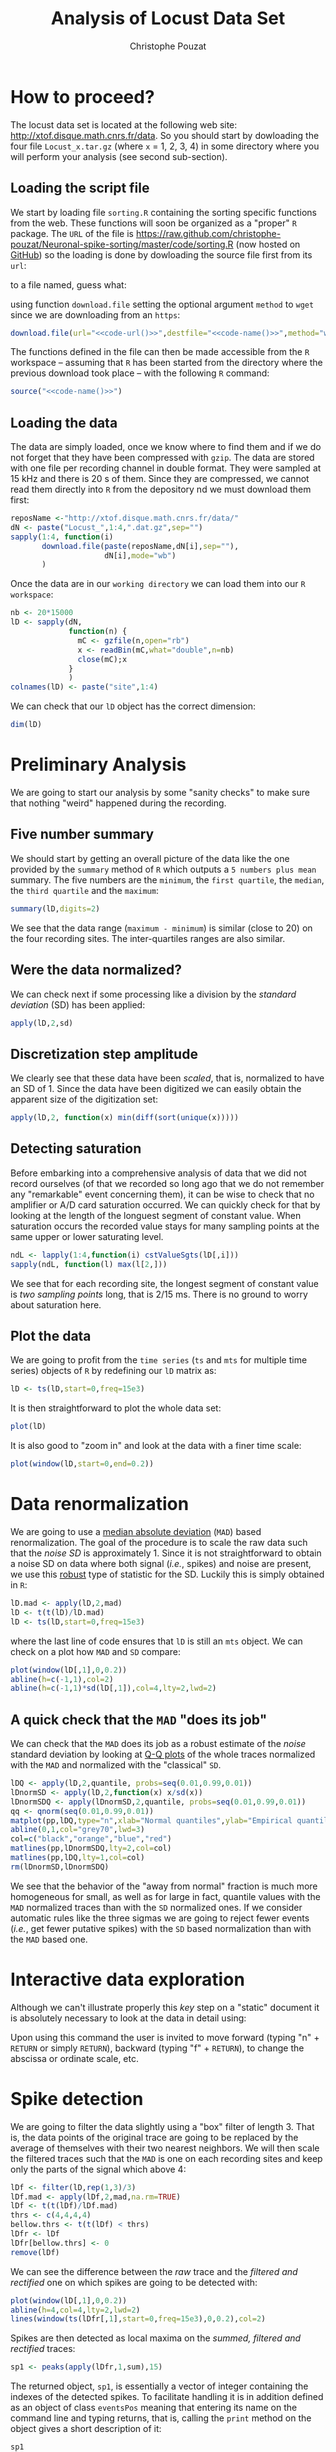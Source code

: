 #+TITLE: Analysis of Locust Data Set
#+AUTHOR: Christophe Pouzat
#+EMAIL: christophe.pouzat@parisdescartes.fr
#+LINK_HOME: http://xtof.disque.math.cnrs.fr/index.html
#+LINK_UP: http://xtof.disque.math.cnrs.fr/sorting.html
#+STYLE: <link rel="stylesheet" href="http://orgmode.org/org.css" type="text/css" />
#+Property: session *R* 


#+name: R-local-language-setup
#+BEGIN_SRC R :exports none :results output
  Sys.setlocale(category="LC_MESSAGES",locale="C")
#+END_SRC

* How to proceed?

The locust data set is located at the following web site: [[http://xtof.disque.math.cnrs.fr/data]]. So you should start by dowloading the four file =Locust_x.tar.gz=  (where =x= = 1, 2, 3, 4) in some directory where you will perform your analysis (see second sub-section). 

** Loading the script file
We start by loading file =sorting.R= containing the sorting specific functions from the web. These functions will soon be organized as a "proper" =R= package. The =URL= of the file is [[https://raw.github.com/christophe-pouzat/Neuronal-spike-sorting/master/code/sorting.R]] (now hosted on [[https://github.com/christophe-pouzat/Neuronal-spike-sorting][GitHub]]) so the loading is done by dowloading the source file first from its =url=:
#+name: code-url
#+BEGIN_SRC emacs-lisp :exports none :cache yes :results value
  "https://raw.github.com/christophe-pouzat/Neuronal-spike-sorting/master/code/sorting.R"
#+END_SRC

to a file named, guess what:
#+name: code-name
#+BEGIN_SRC emacs-lisp :exports none :cache yes :results value
  "sorting.R"
#+END_SRC

using function =download.file= setting the optional argument =method= to =wget= since we are downloading from an =https=:
#+name: code
#+BEGIN_SRC R :exports code :noweb yes
  download.file(url="<<code-url()>>",destfile="<<code-name()>>",method="wget")
#+END_SRC

The functions defined in the file can then be made accessible from the =R= workspace – assuming that =R= has been started from the directory where the previous download took place – with the following =R= command:
#+name: load-code
#+header: :dir /ssh:xtof@localhost#2222:R/test/locust :session *R-on-pouy*
#+BEGIN_SRC R :noweb yes :results output 
  source("<<code-name()>>")
#+END_SRC

** Loading the data
The data are simply loaded, once we know where to find them and if we do not forget that they have been compressed with =gzip=. The data are stored with one file per recording channel in double format. They were sampled at 15 kHz and there is 20 s of them. Since they are compressed, we cannot read them directly into =R= from the depository nd we must download them first:
#+NAME: dowload-locust-data-set
#+begin_src R :exports code :results silent
  reposName <-"http://xtof.disque.math.cnrs.fr/data/"
  dN <- paste("Locust_",1:4,".dat.gz",sep="")
  sapply(1:4, function(i)
         download.file(paste(reposName,dN[i],sep=""),
                       dN[i],mode="wb")
         )
#+end_src

Once the data are in our =working directory= we can load them into our =R workspace=:
#+NAME: load-locust-data-set
#+begin_src R :exports code :results silent
  nb <- 20*15000
  lD <- sapply(dN,
               function(n) {
                 mC <- gzfile(n,open="rb")
                 x <- readBin(mC,what="double",n=nb)
                 close(mC);x
               }
               )
  colnames(lD) <- paste("site",1:4)
#+end_src

We can check that our =lD= object has the correct dimension:
#+begin_src R :exports both :results output
dim(lD)
#+end_src

* Preliminary Analysis

We are going to start our analysis by some "sanity checks" to make sure that nothing "weird" happened during the recording.

** Five number summary 
We should start by getting an overall picture of the data like the one provided by the =summary= method of =R= which outputs a =5 numbers plus mean= summary. The five numbers are the =minimum=, the =first quartile=, the =median=, the =third quartile= and the =maximum=:
#+NAME: summary-lD
#+begin_src R :exports both :results output :colnames yes
summary(lD,digits=2)
#+end_src


We see that the data range (=maximum - minimum=) is similar (close to 20) on the four recording sites. The inter-quartiles ranges are also similar.

** Were the data normalized?
We can check next if some processing like a division by the /standard deviation/ (SD) has been applied:
#+NAME: check-SD-normalization-of-lD
#+begin_src R :exports both :results output :rownames yes
apply(lD,2,sd)
#+end_src

** Discretization step amplitude
We clearly see that these data have been /scaled/, that is, normalized to have an SD of 1. Since the data have been digitized we can easily obtain the apparent size of the digitization set:
#+NAME: get-digitization-setp-of-lD
#+begin_src R :exports both :results output :rownames yes
apply(lD,2, function(x) min(diff(sort(unique(x)))))
#+end_src

** Detecting saturation
Before embarking into a comprehensive analysis of data that we did not record ourselves (of that we recorded so long ago that we do not remember any "remarkable" event concerning them), it can be wise to check that no amplifier or A/D card saturation occurred. We can quickly check for that by looking at the length of the longuest segment of constant value. When saturation occurs the recorded value stays for many sampling points at the same upper or lower saturating level.
#+NAME: get-longuest-constant-value-ot-lD
#+begin_src R :exports both :results output 
ndL <- lapply(1:4,function(i) cstValueSgts(lD[,i]))
sapply(ndL, function(l) max(l[2,]))
#+end_src 


We see that for each recording site, the longest segment of constant value is /two sampling points/ long, that is 2/15 ms. There is no ground to worry about saturation here.

** Plot the data
We are going to profit from the =time series= (=ts= and =mts= for multiple time series) objects of =R= by redefining our =lD= matrix as:
#+scname: make-lD-an-mts
#+begin_src R :exports code :results silent 
lD <- ts(lD,start=0,freq=15e3)
#+end_src

It is then straightforward to plot the whole data set:
#+CAPTION: The whole (20 s) locust data set.
#+LABEL: fig:lD-whole
#+ATTR_LaTeX: width=0.8\textwidth
#+NAME: plot-whole-lD
#+header: :width 1000 :height 1000 :exports both
#+begin_src R :file lD-whole.png :results output graphics
plot(lD)
#+end_src

It is also good to "zoom in" and look at the data with a finer time scale:
#+CAPTION: First 200 ms of the locust data set.
#+LABEL: fig:lD-first200
#+ATTR_LaTeX: width=0.8\textwidth
#+NAME: plot-first200ms-lD
#+header: :width 1000 :height 1000 :exports both
#+begin_src R :file lD-first200ms.png :results output graphics
plot(window(lD,start=0,end=0.2))
#+end_src

* Data renormalization

We are going to use a [[http://en.wikipedia.org/wiki/Median_absolute_deviation][median absolute deviation]] (=MAD=) based renormalization. The goal of the procedure is to scale the raw data such that the /noise SD/ is approximately 1. Since it is not straightforward to obtain a noise SD on data where both signal (/i.e./, spikes) and noise are present, we use this [[http://en.wikipedia.org/wiki/Robust_statistics][robust]] type of statistic for the SD. Luckily this is simply obtained in =R=:
#+NAME: get-lD-mad
#+begin_src R :exports code :results silent 
lD.mad <- apply(lD,2,mad)
lD <- t(t(lD)/lD.mad)
lD <- ts(lD,start=0,freq=15e3)
#+end_src
where the last line of code ensures that =lD= is still an =mts= object. We can check on a plot how =MAD= and =SD= compare:
#+CAPTION: First 200 ms on site 1 of the locust data set. In red: +/- the =MAD=; in dashed blue +/- the =SD=.
#+LABEL: fig:site1-with-MAD-and-SD
#+ATTR_LaTeX: width=0.8\textwidth
#+NAME: site1-with-MAD-and-SD
#+header: :width 1000 :height 1000 :exports both
#+begin_src R :file site1-with-MAD-and-SD.png :results output graphics
plot(window(lD[,1],0,0.2))
abline(h=c(-1,1),col=2)
abline(h=c(-1,1)*sd(lD[,1]),col=4,lty=2,lwd=2)
#+end_src

** A quick check that the =MAD= "does its job"
We can check that the =MAD= does its job as a robust estimate of the /noise/ standard deviation by looking at [[http://en.wikipedia.org/wiki/Q-Q_plot][Q-Q plots]] of the whole traces normalized with the =MAD= and normalized with the "classical" =SD=.
#+CAPTION: Performances of =MAD= based vs =SD= based normalizations. After normalizing the data of each recording site by its =MAD= (plain colored curves) or its =SD= (dashed colored curves), Q-Q plot against a standard normal distribution were constructed. Colors: site 1, black; site 2, orange; site 3, blue; site 4, red. 
#+LABEL: fig:check-MAD
#+ATTR_LaTeX: width=0.8\textwidth
#+NAME: check-MAD
#+header: :width 1000 :height 1000 :exports both
#+begin_src R :file check-MAD.png :results output graphics
  lDQ <- apply(lD,2,quantile, probs=seq(0.01,0.99,0.01))
  lDnormSD <- apply(lD,2,function(x) x/sd(x))
  lDnormSDQ <- apply(lDnormSD,2,quantile, probs=seq(0.01,0.99,0.01))
  qq <- qnorm(seq(0.01,0.99,0.01))
  matplot(pp,lDQ,type="n",xlab="Normal quantiles",ylab="Empirical quantiles")
  abline(0,1,col="grey70",lwd=3)
  col=c("black","orange","blue","red")
  matlines(pp,lDnormSDQ,lty=2,col=col)
  matlines(pp,lDQ,lty=1,col=col)
  rm(lDnormSD,lDnormSDQ)
#+end_src


We see that the behavior of the "away from normal" fraction is much more homogeneous for small, as well as for large in fact, quantile values with the =MAD= normalized traces than with the =SD= normalized ones. If we consider automatic rules like the three sigmas we are going to reject fewer events (/i.e./, get fewer putative spikes) with the =SD= based normalization than with the =MAD= based one.   

* Interactive data exploration

Although we can't illustrate properly this /key/ step on a "static" document it is absolutely necessary to look at the data in detail using:
#+NAME: explore-lD
#+begin_src R :exports results  :results output
quote(explore(lD))
#+end_src

Upon using this command the user is invited to move forward (typing "n" + =RETURN= or simply =RETURN=), backward (typing "f" + =RETURN=), to change the abscissa or ordinate scale, etc.

* Spike detection

We are going to filter the data slightly using a "box" filter of length 3. That is, the data points of the original trace are going to be replaced by the average of themselves with their two nearest neighbors. We will then scale the filtered traces such that the =MAD= is one on each recording sites and keep only the parts of the signal which above 4:
#+NAME: filter-and-rectify-lD
#+begin_src R :exports code :results silent
lDf <- filter(lD,rep(1,3)/3)
lDf.mad <- apply(lDf,2,mad,na.rm=TRUE)
lDf <- t(t(lDf)/lDf.mad)
thrs <- c(4,4,4,4)
bellow.thrs <- t(t(lDf) < thrs)
lDfr <- lDf
lDfr[bellow.thrs] <- 0
remove(lDf)
#+end_src
We can see the difference between the /raw/ trace and the /filtered and rectified/ one on which spikes are going to be detected with:
#+CAPTION: First 200 ms on site 1 of data set =lD=. The raw data are shown in black, the detection threshold appears in dashed blue and the filtered and rectified trace on which spike detection is going to be preformed appears in red. 
#+LABEL: fig:compare-raw-and-filtered-lD
#+ATTR_LaTeX: width=0.8\textwidth
#+NAME: compare-raw-and-filtered-lD
#+header: :width 1000 :height 1000 :exports both
#+begin_src R :file compare-raw-and-filtered-lD.png :results output graphics
  plot(window(lD[,1],0,0.2))
  abline(h=4,col=4,lty=2,lwd=2)
  lines(window(ts(lDfr[,1],start=0,freq=15e3),0,0.2),col=2)
#+end_src

Spikes are then detected as local maxima on the /summed, filtered and rectified/ traces:
#+NAME: detect-spikes
#+begin_src R :exports code :results output
sp1 <- peaks(apply(lDfr,1,sum),15)
#+end_src

The returned object, =sp1=, is essentially a vector of integer containing the indexes of the detected spikes. To facilitate handling it is in addition defined as an object of class =eventsPos= meaning that entering its name on the command line and typing returns, that is, calling the =print= method on the object gives a short description of it:
#+NAME: print-sp1
#+begin_src R :exports both :results output
sp1
#+end_src

We see that 1769 events were detected. Since the mean inter event interval is very close to the SD, the "compound process" (since it's likely to be the sum of the activities of many neurons) is essentially Poisson.  

** Interactive spike detection check
We can interactively check the detection quality with:
#+NAME: explore-sp1
#+begin_src R :exports results  :results output
quote(explore(sp1,lD,col=c("black","grey50")))
#+end_src

That leads to a display very similar to the one previously obtained with =explore(lD)= except that the detected events appear superposed on the raw data as red dots.

** Remove useless objects
Since we are not going to use =lDfr= anymore we can save memory by removing it:
#+NAME: remove-lDfr
#+begin_src R :exports code :results output
remove(lDfr)
#+end_src

** Data set split
In order to get stronger checks for our procedure and to illustrate better how it works, we are going to split our data set in two parts, establish our model on the first and use this model on both parts:
#+NAME: split-sp1
#+begin_src R :exports both :results output
(sp1E <- as.eventsPos(sp1[sp1 <= dim(lD)[1]/2]))
(sp1L <- as.eventsPos(sp1[sp1 > dim(lD)[1]/2]))
#+end_src

We see that =eventsPos= objects can be sub-set like classical vectors. We also see that the sub-setting based on total time results in set with roughly the same number of events.

* Cuts
** Getting the "right" length for the cuts
After detecting our spikes, we must make our cuts in order to create our events' sample. That is, for each detected event we literally cut a piece of data and we do that on the four recording sites. To this end we use function =mkEvents= which in addition to an =eventPos= argument (=sp1E=) and a "raw data" argument (=lD=) takes an integer argument (=before=) stating how many sampling points we want to keep within the cut before the reference time as well as another integer argument (=after=) stating how many sampling points we want to keep within the cut after the reference time. The function returns essentially a matrix where each event is a column. The cuts on the different recording sites are put one after the other when the event is built. The obvious question we must first address is: How long should our cuts be? The pragmatic way to get an answer is:
+ Make cuts much longer than what we think is necessary, like 50 sampling points on both sides of the detected event's time.
+ Compute robust estimates of the "central" event (with the =median=) and of the dispersion of the sample around this central event (with the =MAD=).
+ Plot the two together and check when does the =MAD= trace reach the background noise level (at 1 since we have normalized the data).
+ Having the central event allows us to see if it outlasts significantly the region where the =MAD= is above the background noise level.

Clearly cutting beyond the time at which the =MAD= hits back the noise level should not bring any useful information as far a classifying the spikes is concerned. So here we perform this task as follows:
#+srcname: make-long-cuts-on-stereo1
#+begin_src R :exports code :results output
evtsE <- mkEvents(sp1E,lD,49,50)
evtsE.med <- median(evtsE)
evtsE.mad <- apply(evtsE,1,mad)
#+end_src 

#+CAPTION: Robust estimates of the central event (black) and of the sample's dispersion around the central event (red) obtained with "long" (100 sampling points) cuts. We see clearly that the dispersion is back to noise level 15 points before the peak and 30 points after the peak (on all sites). We also see that the median event is not back to zero 50 points after the peak, we will have to keep his information in mind when we are going to look for superpositions.
#+LABEL: fig:check-MAD-on-stereo1-long-cuts
#+ATTR_LaTeX: width=0.8\textwidth
#+NAME: check-MAD-on-long-cuts
#+header: :width 2000 :height 2000 :exports both
#+begin_src R :file check-MAD-on-long-cuts.png :results output graphics
plot(evtsE.med,type="n",ylab="Amplitude")
abline(v=seq(0,400,10),col="grey")
abline(h=c(0,1),col="grey")
lines(evtsE.med,lwd=2)
lines(evtsE.mad,col=2,lwd=2)
#+end_src


** Events
Once we are satisfied with our spike detection, at least in a provisory way, and that we have decided on the length of our cuts, we proceed by making =cuts= around the detected events. :
#+NAME: mkEvents-sp1
#+begin_src R :exports code :results silent   
evtsE <- mkEvents(sp1E,lD,14,30)
#+end_src
Here we have decided to keep 14 points before and 30 points after our reference times. =evtsE= is a bit more than a matrix, it is an object of class =events=, meaning that a =summary= method is available:
#+NAME: summary-evtsE
#+begin_src R :exports both :results output
summary(evtsE)
#+end_src

A =print= method which calls the =plot= method is also available giving:
#+CAPTION: First 200 events of =evtsE=. Cuts from the four recording sites appear one after the other. The background (white / grey) changes with the site. In red, /robust/ estimate of the "central" event obtained by computing the pointwise median. In blue, /robust/ estimate of the scale (SD) obtained by computing the pointwise =MAD=. 
#+LABEL: fig:first-200-of-evtsE
#+ATTR_LaTeX: width=0.8\textwidth
#+NAME: first-200-of-evtsE
#+header: :width 1000 :height 1000 :exports both
#+begin_src R :file first-200-of-evtsE.png :results output graphics
evtsE[,1:200]
#+end_src

Like =eventsPos= objects, =events= objects can be sub-set /with respect to the rows/ like usual matrix. Notice that a rather sophisticated plot was obtained with an extremely simple command... The beauty of =R= class / method mechanism in action.

** Noise
Getting an estimate of the noise statistical properties is an essential ingredient to build respectable goodness of fit tests. In our approach "noise events" are essentially anything that is not an "event" is the sense of the previous section. I wrote essentially and not exactly since there is a little twist here which is the minimal distance we are willing to accept between the reference time of a noise event and the reference time of the last preceding and of the first following "event". We could think that keeping a cut length on each side would be enough. That would indeed be the case if /all/ events were starting from and returning to zero within a cut. But this is not the case with the cuts parameters we tool previously (that will become clear soon). You might wonder why we chose so short a cut length then. Simply to avoid having to deal with too many superposed events which are the really bothering events for anyone wanting to do proper sorting. 
To obtain our noise events we are going to use function =mkNoise= which takes the /same/ arguments as function =mkEvents= plus two number: =safetyFactor= a number by which the cut length is multiplied and which sets the minimal distance between the reference times discussed in the previous paragraph and =size= the maximal number of noise events one wants to cut (the actual number obtained might be smaller depending on the data length, the cut length, the safety factor and the number of events).

We cut next noise events with a rather large safety factor:
#+NAME: mkNoise
#+begin_src R :exports code :results silent
noiseE <- mkNoise(sp1E,lD,14,30,safetyFactor=2.5,2000)
#+end_src  
Here =noiseE= is also an =events= object and its =summary= is:
#+NAME: summary-noiseE
#+begin_src R :exports both :results output
summary(noiseE)
#+end_src 

The reader interested in checking the effect of the =safetyFactor= argument is invited to try something like:
#+NAME: safetyFactor-effect
#+begin_src R :exports results :results output
quote(noiseElowSF <- mkNoise(sp1E,lD,14,30,safetyFactor=1,2000))
quote(plot(mean(noiseElowSF),type="l"))
quote(lines(mean(noiseE),col=2))
#+end_src

* First jitter cancellation

Since the "reference times" of our events are their detected peaks, we expect that due to both recording noise and sampling the actual event's peak will be off the apparent one. We are therefore going to realign our events on a robust estimate of the "central event", the pointwise events median (the red trace on our previous [[file:first-200-of-evtsE.png][events figure]]), before going for the clustering stage. We can perform a quick alignment using a second order Taylor expansion around the central event:
#+NAME: align-events-on-sample-median-with-order-2-Taylor-expansion
#+begin_src R :exports both :results output
evtsEo2 <- alignWithProcrustes(sp1E,lD,14,30,maxIt=1,plot=FALSE)
summary(evtsEo2)
#+end_src 

We see that a new line appeared in the =summary= of our resulting =events= object. This line, the one before the last, states that the events were realigned.

* Getting "clean" events

Our spike sorting has two main stages, the first one consist in estimating a =generative model= and the second one consists in using this model to build a =classifier= before applying to the data. Our =generative model= /will include superposed events/ but it is going to be built out of reasonably "clean" ones. Here by clean we mean events which are not due to a nearly simultaneous firing of two or more neurons; and simultaneity is defined on the time scale of one of our cuts. 

In order to eliminate the most obvious superpositions we are going to use a rather brute force approach, looking at the sides of the central peak of our median event and checking if individual events are not too large there, that is do not exhibit extra peaks. We first define a function doing this job:
#+NAME: goodEvtsFct-definition
#+begin_src R :exports code :results output
  goodEvtsFct <- function(samp,thr=3) {
    samp.med <- apply(samp,1,median)
    samp.mad <- apply(samp,1,mad)
    above <- samp.med > 0
    samp.r <- apply(samp,2,function(x) {x[above] <- 0;x})
    apply(samp.r,2,function(x) all(x<samp.med+thr*samp.mad))
  }
#+end_src    

We then apply our new function to our realigned sample:
#+NAME: get-good-events-in-evtsEo2
#+begin_src R :exports code :results output
goodEvts <- goodEvtsFct(evtsEo2,8)
#+end_src

Here =goodEvts= is a vector of =logical= with as many elements as events in =evtsEo2=. Elements of =goodEvts= are =TRUE= if the corresponding event of =evtsEo2= is "good" (/i.e./, not a superposition) and is =FALSE= otherwise. We can look at the first 200 good events easily with:

#+CAPTION: First 200 good events of =evtsEo2=. 
#+LABEL: fig:first-200-good-of-evtsE
#+ATTR_LaTeX: width=0.8\textwidth
#+NAME: first-200-good-of-evtsE
#+header: :width 1000 :height 1000
#+begin_src R :file first-200-good-of-evtsE.png :results output graphics
evtsEo2[,goodEvts][,1:200]
#+end_src

We see that few superpositions are left but the most obvious ones of our previous [[file:first-200-of-evtsE.png][events figure]] are gone. We can also look at the src_R[:session *R-on-pouy* :results output]{sum(!goodEvts)} =[1] 46= "bad" events with:

#+CAPTION: Bad events of =evtsEo2=. 
#+LABEL: fig:bad-of-evtsE
#+ATTR_LaTeX: width=0.8\textwidth
#+NAME: bad-of-evtsE
#+header: :width 1000 :height 1000
#+begin_src R :file bad-of-evtsE.png :results output graphics
evtsEo2[,!goodEvts]
#+end_src

* Dimension reduction

** Principal component analysis
Our events are living right now in an 180 dimensional space (our cuts are 45 sampling points long and we are working with 4 recording sites simultaneously). It turns out that it hard for most humans to perceive structures in such spaces. It also hard, not to say impossible with a realistic sample size, to estimate probability densities (which what some clustering algorithm are actually doing) in such spaces, unless one is ready to make strong assumptions about these densities. It is therefore usually a good practice to try to reduce the dimension of the [[http://en.wikipedia.org/wiki/Sample_space][sample space]] used to represent the data. We are going to that with [[http://en.wikipedia.org/wiki/Principal_component_analysis][principal component analysis]] (=PCA=), using it on our "good" events. 
#+NAME: pca-of-evtsEo2-good
#+begin_src R :exports code :results output
evtsE.pc <- prcomp(t(evtsEo2[,goodEvts]))
#+end_src

#+RESULTS: pca-of-evtsEo2-good

We have to be careful here since function =prcomp= assumes that the data matrix is built by stacking the events / observations as rows and not as columns like we did in our =events= object. We apply therefore the function to the =transpose= (=t()=) of our events.

** Exploring =PCA= results 
=PCA= is a rather abstract procedure to most of its users, at least when they start using it. But one way to grasp what it does is to plot the =mean event= plus or minus, say twice, each principal components like:
#+CAPTION: PCA of =evtsEo2= (for "good" events) exploration (PC 1 to 4). Each of the 4 graphs shows the mean waveform (black), the mean waveform + 5 x PC (red), the mean - 5 x PC (blue) for each of the first 4 PCs. The fraction of the total variance "explained" by the component appears in between parenthesis in the title of each graph.
#+LABEL: fig:explore-evtsEo2-PC1to4
#+ATTR_LaTeX: width=0.8\textwidth
#+NAME: explore-evtsEo2-PC1to4
#+header: :width 1000 :height 1000 :exports both
#+begin_src R :file explore-evtsEo2-PC1to4.png :results output graphics
layout(matrix(1:4,nr=2))
explore(evtsE.pc,1,5)
explore(evtsE.pc,2,5)
explore(evtsE.pc,3,5)
explore(evtsE.pc,4,5)
#+end_src

We can see that the first 3 PCs correspond to pure amplitude variations. An event with a large projection (=score=) on the first PC is smaller than the average event on recording sites 1, 2 and 3, but not on 4. An event with a large projection on PC 2 is larger than average on site 1, smaller than average on site 2 and 3 and identical to the average on site 4. An event with a large projection on PC 3 is larger than the average on site 4 only. PC 4 is the first principal component corresponding to a change in /shape/ as opposed to /amplitude/. A large projection on PC 4 means that the event as a shallower first valley and a deeper second valley than the average event on all recording sites.  

We now look at the next 4 principal components:
#+CAPTION: PCA of =evtsEo2= (for "good" events) exploration (PC 5 to 8). Each of the 4 graphs shows the mean waveform (black), the mean waveform + 5 x PC (red), the mean - 5 x PC (blue). The fraction of the total variance "explained" by the component appears in between parenthesis in the title of each graph. 
#+LABEL: fig:explore-evtsEo2-PC5to8
#+ATTR_LaTeX: width=0.8\textwidth
#+NAME: explore-evtsEo2-PC5to8
#+header: :width 1000 :height 1000 :exports both
#+begin_src R :file explore-evtsEo2-PC5to8.png :results output graphics
layout(matrix(1:4,nr=2))
explore(evtsE.pc,5,5)
explore(evtsE.pc,6,5)
explore(evtsE.pc,7,5)
explore(evtsE.pc,8,5)
#+end_src

An event with a large projection on PC 5 tends to be "slower" than the average event. An event with a large projection on PC 6 exhibits a slower kinetics of its second valley than the average event. PC 5 and 6 correspond to effects shared among recording sites. PC 7 correspond also to a "change of shape" effect on all sites except the first. Events with a large projection on PC 8 rise slightly faster and decay slightly slower than the average event on all recording site. Notice also that PC 8 has a "noisier" aspect than the other suggesting that we are reaching the limit of the "events extra variability" compared to the variability present in the background noise.

This guess can be confirmed by comparing the variance of the "good" events sample with the one of the noise sample to which the variance contributed by the first 8 PCs is added:
#+NAME: variance-comparison
#+begin_src R :exports both :results output
sum(evtsE.pc$sdev^2)
sum(diag(cov(t(noiseE))))+sum(evtsE.pc$sdev[1:8]^2)
#+end_src

This near equality means that we should not include component beyond the 8th one in our analysis. That's leave the room to use still fewer components. 

** Static representation of the projected data
We can build a =scatter plot matrix= showing the projections of our "good" events sample onto the plane defined by pairs of the few first PCs:
#+CAPTION: Scatter plot matrix of the projections of the good events in =evtsEo2= onto the planes defined by the first 4 PCs. The diagonal shows a smooth (Gaussian kernel based) density estimate of the projection of the sample on the corresponding PC. Using the first 8 PCs does not make finner structure visible. 
#+LABEL: fig:scatter-plot-matrix-projOnPCs-evtsEo2
#+ATTR_LaTeX: width=0.8\textwidth
#+NAME: scatter-plot-matrix-projOnPCs-evtsEo2
#+header: :width 1500 :height 1500 :exports both
#+begin_src R :file scatter-plot-matrix-projOnPCs-evtsEo2.png :results output graphics
panel.dens <- function(x,...) {
  usr <- par("usr")
  on.exit(par(usr))
  par(usr = c(usr[1:2], 0, 1.5) )
  d <- density(x, adjust=0.5)
  x <- d$x
  y <- d$y
  y <- y/max(y)
  lines(x, y, col="grey50", ...)
}
pairs(evtsE.pc$x[,1:4],pch=".",gap=0,diag.panel=panel.dens)
#+end_src 


** Dynamic representation of the projected data

The best way to discern structures in "high dimensional" data is to dynamically visualize them. To this end, the tool of choice is [[http://www.ggobi.org/][GGobi]], an open source software available on =Linux=, =Windows= and =MacOS=. It is in addition interfaced to =R= thanks to the [[http://cran.at.r-project.org/web/packages/rggobi/index.html][rggobi]] package. We have therefore two ways to use it: as a stand alone program after exporting the data from =R=, or directly within =R=. We are going to use it in its stand alone version here. We therefore start by exporting our data in =csv= format to our disk:
#+NAME: export-evtsEo2-good-projected-data-to-csv
#+begin_src R :exports code :results output
write.csv(evtsE.pc$x[,1:8],file="evtsE.csv")
#+end_src 

#+RESULTS: export-evtsEo2-good-projected-data-to-csv

What comes next is not part of this document but here is a brief description of how to get it:
+ Launch =GGobi=
+ In menu: =File= -> =Open=, select =evtsE.csv=.
+ Since the glyphs are rather large, start by changing them for smaller ones:
 - Go to menu: =Interaction= -> =Brush=.
 - On the Brush panel which appeared check the =Persistent= box.
 - Click on =Choose color & glyph...=.
 - On the chooser which pops out, click on the small dot on the upper left of the left panel.
 - Go back to the window with the data points.
 - Right click on the lower right corner of the rectangle which appeared on the figure after you selected =Brush=.
 - Dragg the rectangle corner in order to cover the whole set of points.
 - Go back to the =Interaction= menu and select the first row to go back where you were at the start.
+ Select menu: =View= -> =Rotation=.
+ Adjust the speed of the rotation in order to see things properly.

You should easily discern 10 rather well separated clusters. Meaning that an automatic clustering with 10 clusters on the first 3 principal components should do the job.

* Clustering

** k-means clustering

Since our dynamic visualization shows 10 well separated clusters in 3 dimension, a simple [[http://en.wikipedia.org/wiki/K-means_clustering][k-means]] should do the job:
#+NAME: cluster-with-k-means
#+begin_src R :exports code :results output
set.seed(20061001,kind="Mersenne-Twister")
km10 <- kmeans(evtsE.pc$x[,1:3],centers=10,iter.max=100,nstart=100)
c10 <- km10$cluster
#+end_src

Since function =kmeans= of =R= does use a random initialization, we set the seed (as well as the =kind=) of our pseudo random number generator in order to ensure full reproducibility. In order to ensure reproducibility even if another seed is used as well as to facilitate the interpretation of the results, we "order" the clusters by "size" using the integrated absolute value of the central / median event of each cluster as a measure of its size.

#+NAME: order-clusters
#+begin_src R :exports code :results output
cluster.med <- sapply(1:10, function(cIdx) median(evtsEo2[,goodEvts][,c10==cIdx]))
sizeC <- sapply(1:10,function(cIdx) sum(abs(cluster.med[,cIdx])))
newOrder <- sort.int(sizeC,decreasing=TRUE,index.return=TRUE)$ix
cluster.mad <- sapply(1:10, function(cIdx) {ce <- t(evtsEo2)[goodEvts,];ce <- ce[c10==cIdx,];apply(ce,2,mad)})
cluster.med <- cluster.med[,newOrder]
cluster.mad <- cluster.mad[,newOrder]
c10b <- sapply(1:10, function(idx) (1:10)[newOrder==idx])[c10]
#+end_src 

** Results inspection with =GGobi=

We start by checking our clustering quality with =GGobi=. To this end we export the data and the labels of each event:
#+NAME: export-k-means-results-to-csv
#+begin_src R :exports code :results output
write.csv(cbind(evtsE.pc$x[,1:3],c10b),file="evtsEsorted.csv")
#+end_src

#+RESULTS: export-k-means-results-to-csv

Again the dynamic visualization is not part of this document, but here is how to get it:
+ Load the new data into GGobi like before.
+ In menu: =Display= -> =New Scatterplot Display=, select =evtsEsorted.csv=.
+ Change the glyphs like before.
+ In menu: =Tools= -> =Color Schemes=, select a scheme with 10 colors, like =Spectral=, =Spectral 10=.
+ In menu: =Tools= -> =Automatic Brushing=, select =evtsEsorted.csv= tab and, within this tab, select variable =c10b=. Then click on =Apply=.
+ Select =View= -> =Rotation= like before and see your result. 

** Cluster specific plots

Another way to inspect the clustering results is to look at cluster specific events plots:
#+CAPTION: First 4 clusters. Cluster 1 at the top, cluster 4 at the bottom. Scale bar: 5 global =MAD= units. Red, cluster specific central / median event. Blue, cluster specific =MAD=. 
#+LABEL: fig:events-clusters1to4
#+ATTR_LaTeX: width=0.8\textwidth
#+NAME: events-clusters1to4
#+header: :width 1500 :height 1500 :exports both
#+begin_src R :file events-clusters1to4.png :results output graphics
layout(matrix(1:4,nr=4))
par(mar=c(1,1,1,1))
plot(evtsEo2[,goodEvts][,c10b==1],y.bar=5)
plot(evtsEo2[,goodEvts][,c10b==2],y.bar=5)
plot(evtsEo2[,goodEvts][,c10b==3],y.bar=5)
plot(evtsEo2[,goodEvts][,c10b==4],y.bar=5)
#+end_src

Notice the increased =MAD= on the rising phase of cluster 2 on the first recording site. A sing of misalignment of the events of this cluster.

#+CAPTION: Next 4 clusters. Cluster 5 at the top, cluster 8 at the bottom. Scale bar: 5 global =MAD= units. Red, cluster specific central / median event. Blue, cluster specific =MAD=. 
#+LABEL: fig:events-clusters5to8
#+ATTR_LaTeX: width=0.8\textwidth
#+NAME: events-clusters5to8
#+header: :width 1500 :height 1500 :exports both
#+begin_src R :file events-clusters5to8.png :results output graphics
layout(matrix(1:4,nr=4))
par(mar=c(1,1,1,1))
plot(evtsEo2[,goodEvts][,c10b==5],y.bar=5)
plot(evtsEo2[,goodEvts][,c10b==6],y.bar=5)
plot(evtsEo2[,goodEvts][,c10b==7],y.bar=5)
plot(evtsEo2[,goodEvts][,c10b==8],y.bar=5)
#+end_src

Cluster 5 has few events while some "subtle" superpositions are present in cluster 7.

#+CAPTION: Last 2 clusters. Cluster 9 at the top, cluster 10 at the bottom. Scale bar: 5 global =MAD= units. Red, cluster specific central / median event. Blue, cluster specific =MAD=. 
#+LABEL: fig:events-clusters9to10
#+ATTR_LaTeX: width=0.8\textwidth
#+NAME: events-clusters9to10
#+header: :width 1500 :height 750 :exports both
#+begin_src R :file events-clusters9to10.png :results output graphics
layout(matrix(1:2,nr=2))
par(mar=c(1,1,1,1))
plot(evtsEo2[,goodEvts][,c10b==9],y.bar=5)
plot(evtsEo2[,goodEvts][,c10b==10],y.bar=5)
#+end_src

Cluster 10 exhibits an extra variability on sites 1 and 4 around its first valley and its peak.

* Cluster specific events realignment

** Recursive alignment
Now that we have clusters looking essentially reasonable, we can proceed with a cluster specific events realignment. We are going to do that iteratively alternating between:
+ Estimation of the central cluster event
+ Alignment of individual events on the central event
We stop when two successive central event estimations are close enough to each other. Here the distance between to estimations is defined as the maximum of the absolute value of their pointwise difference. The yardstick used to decide if the distance is small enough is an estimation of the pointwise standard error defined as the MAD divided by the square root of the number of events in the cluster. The routine we use next =alignWithProcrustes= generates automatically plots (per default) showing the progress of the iterative procedure. These plots do not appear in the present document. The numerical summary appearing while the procedure runs appears bellow. After each iteration the maximum of the absolute of the median difference (multiplied by the square root of the number of events and divided by the =MAD=) is written together with the maximum allowed value. While the scaled difference is larger than the maximum allowed value the iterative procedure proceeds. 
#+NAME: align-events-on-cluster-median
#+begin_src R :exports code :results silent
  ujL <- lapply(1:length(unique(c10b)),
                function(cIdx)
                alignWithProcrustes(sp1E[goodEvts][c10b==cIdx],lD,14,30)
                )
#+end_src


Here a change in the template difference from a value smaller than 1 to a value larger than 1 means that a new cluster is considered (we are processing the 10 clusters one after the other).

We can now compare the events of cluster 2 before and after cluster specific realignment:
#+CAPTION: Events from cluster 2 before (top) and after (bottom) realignment. Scale bar: 5 global =MAD= units. Red, cluster specific central / median event. Blue, cluster specific =MAD=. 
#+LABEL: fig:events-clusters-2-with-without-alignment
#+ATTR_LaTeX: width=0.8\textwidth
#+NAME: events-clusters-2-with-without-alignment
#+header: :width 1500 :height 750 :exports both
#+begin_src R :file events-clusters-2-with-without-alignment.png :results output graphics
layout(matrix(1:2,nr=2))
par(mar=c(1,1,1,1))
plot(evtsEo2[,goodEvts][,c10b==2],y.bar=5)
plot(ujL[[2]],y.bar=5)
#+end_src

The extra variability in the rising phase on site 1 as been suppressed by realignment. 

** Summary plot

We can summarize our estimation procedure so far by plotting a matrix of "templates" each row corresponding to a recording site, each column to a cluster. The construction of this figure requires the installation of [[http://cran.at.r-project.org/web/packages/ggplot2/index.html][ggplot2]]:
#+CAPTION: Summary plot with the 10 templates corresponding to the robust estimate of the mean of each cluster. A robust estimate of the clusters' =SD= is also shown. All graphs are on the same scale to facilitate comparison. Columns correspond to clusters and rows to recording sites.
#+LABEL: fig:template-summary-figure
#+ATTR_LaTeX: width=0.8\textwidth
#+NAME: template-summary-figure
#+header: :width 1500 :height 1500 :exports both
#+begin_src R :file template-summary-figure.png :results output graphics
  library(ggplot2)
  template.med <- sapply(1:10,function(i) median(ujL[[i]]))
  template.mad <- sapply(1:10, function(i) apply(ujL[[i]],1,mad))
  templateDF <- data.frame(x=rep(rep(rep((1:45)/15,4),10),2),
                           y=c(as.vector(template.med),as.vector(template.mad)),
                           channel=as.factor(rep(rep(rep(1:4,each=45),10),2)),
                           template=as.factor(rep(rep(1:10,each=180),2)),
                           what=c(rep("mean",180*10),rep("SD",180*10))
                           )
  print(qplot(x,y,data=templateDF,
              facets=channel ~ template,
              geom="line",colour=what,
              xlab="Time (ms)",
              ylab="Amplitude",
              size=I(0.5)) +
        scale_x_continuous(breaks=0:3)
        )
        
#+end_src


* "Brute force" superposition resolution

We are going to resolve (the most "obvious") superpositions by a "recursive peeling method":
1. Events are detected and cut from the raw data /or from an already peeled version of the data/.
2. The closest center (in term of Euclidean distance) to the event is found---the jitter is always evaluated and compensated for when the distances are computed.
3. If the RSS (actual data - best center)$^2$ is smaller than the squared norm of a cut, the "long cut version" of the best center is subtracted from the data on which detection was performed---jitter is again compensated for at this stage.
4. Go back to step 1 or stop. 

In order to get the subtraction of the closest center right, we need to have long enough cuts (remember the caption of the figure explaining how the cut length was set). So we start by that.

** Long cuts
These long cuts---long enough for waveforms of each neuron on recording site to come back to 0---are going to be used to resolve superpositions. The components of the list =ujL= have an /attribute/, =delta=, that contains the estimated jitter required to make the cluster center match the events. Here we are going to make the events match the center:
#+name: get-long-sweeps
#+BEGIN_SRC R :exports code :results output
  ujLL <- lapply(1:10,
                function(cIdx) {
                  s <- sp1E[goodEvts][c10b==cIdx]
                  δ <- attr(ujL[[cIdx]],"delta")
                  sapply(seq(along=s),
                         function(eIdx)
                         shiftEvent(s[eIdx],-δ[eIdx],lD,49,80,"sinc")
                         )}
                )
#+END_SRC

We can quickly check that our cuts are long enough by plotting, for each cluster, the center (with the waveforms on the four recording sites one after the other) together with the =MAD=.
#+CAPTION: The cluster centers (black) and associated /MAD/ (red) built from the long cuts (130 sampling points long). The left column shows, from top to bottom, clusters 1 to 5 and the right column shows, from top to bottom, clusters 6 to 10. The waveforms on each of the fours recording sites are displayed one after the other, separated by vertical doted lines. The different sub-plots have the same horizontal scale but different vertical scales. To compare amplitude one can use the fact that the vertical distance between the null horizontal line and the MAD (red) line is constant. 
#+LABEL: fig:cuts-are-long-enough
#+ATTR_LaTeX: width=0.8\textwidth
#+name: cuts-are-long-enough
#+headers: :width 1500 :height 1500
#+BEGIN_SRC R :exports results :results output graphics :file cuts-are-long-enough.png
  layout(matrix(1:10,nc=2))
  par(mar=c(1,1,1,1))
  invisible(sapply(ujLL,
                   function(m) {
                     Y <- t(apply(m,1,function(x) c(median(x),mad(x))))
                     matplot(Y,type="n",col=c(1,2),lty=1,axes=FALSE,xlab="",ylab="")
                     abline(h=0,col="grey70",lwd=2)
                     abline(v=(1:3)*130,col="grey70",lwd=2,lty=2)
                     matlines(Y,type="l",col=c(1,2),lty=1)}))
#+END_SRC

Using, as usual, the median of the cuts as an estimate of the clusters' centers, we build functional estimates of the "long" centers:
#+name: idealEvtFctList
#+BEGIN_SRC R :exports code :results output
  idealEvtFctList <- lapply(ujLL,
                            function(m) {
                              m <- matrix(apply(m,1,median),nc=4)
                              lapply(1:4,
                                     function(i) sincfun(-49:80,m[,i]))
                            })
#+END_SRC

** Peeling process

To implement the peeling procedure we must use a function, =eventsMatched=, which takes cuts and compare them to each cluster center, evaluating and compensating for the jitter at the same time. The function returns an "enhanced" matrix, an object of class =eventsMatched=; class for which we also created several methods: =[.eventsMatched=, =predict.eventsMatched=, =print.eventsMatched=, =residuals.eventsMatched=.

We apply =eventsMatched= function to /every cut/ in =evts= ("good" and "bad" ones on the /whole trace/):
#+name: get-matching-template-1
#+BEGIN_SRC R :exports code :results output
  evts <- mkEvents(sp1,lD,14,30)
  evtsMatch1 <- eventsMatched(evts,
                              templateList=idealEvtFctList,
                              interval=c(-5,5))
#+END_SRC

*** =onePerClique=
We are going to try to get an as unambiguous peeling as possible by subtracting only one template at a time when potentially strong overlaps are present. To this end we will define /cliques/, groups of events where the inter event interval within the group is smaller than some critical length. For each clique, every possible template (selected by =eventsMatched=) is subtracted "alone". The RSS is computed after each subtraction and the template giving the smallest RSS is selected.

Our initial =eventsMatched= object, =evtsMatch1= contains:
#+name: number-of-events-in-evtsMatch1
#+BEGIN_SRC R :exports both :results output
  dim(evtsMatch1)[2]
#+END_SRC

events. If we keep only one event per clique:
#+name: apply-onePerClique-to-evtsMatch1
#+BEGIN_SRC R :exports code :results output
  evtsMatch1.select <- onePerClique(evtsMatch1)
#+END_SRC

we are left with:
#+BEGIN_SRC R :exports both :results output
  length(evtsMatch1.select)
#+END_SRC

events.

*** =predict= and =residual= methods
/Method/ =predict= for =eventsMatched= objects generates the ideal (predicted) waveform as a linear summation of every event based on the template associated with its origin, taking the jitter into account. /Method/ =residual= subtracts the prediction from the data.

We get the first "peeling" of our data with:
#+name: lD1
#+BEGIN_SRC R :exports code :results output
  lD1 <- residuals(evtsMatch1[,evtsMatch1.select])
#+END_SRC

One way to check the importance of jitter correction in the peeling process is to repeat this subtraction with a modified version of =evtsMatch1= where the =δ= row has been set to 0:
#+name: lD1bis
#+BEGIN_SRC R :exports code :results output
  evtsMatch1bis <- evtsMatch1
  evtsMatch1bis["δx1000",] <- 0
  lD1bis <- residuals(evtsMatch1bis[,evtsMatch1.select])
#+END_SRC

A comparison of the traces: raw data (=lD=), peeled data without jitter correction (=lD1bis=) and peeled data with jitter correction (=lD1=) for the second recording site is shown on Fig.~\ref{fig:jitter-correction-effect}.
#+CAPTION: 100 ms of data from the first recording site (between sec. 0.8 and 0.9). Top row, actual data; middle row, peeled data without jitter correction; bottom row, peeled data with jitter correction. The effect of uncompensated for jitter is clear for the first large spike. Notice that the ordinate scales is not uniform.
#+LABEL: fig:jitter-correction-effect
#+ATTR_LaTeX: width=0.8\textwidth
#+name: jitter-correction-effect
#+headers: :width 1000 :height 1000
#+BEGIN_SRC R :exports results :results output graphics :file jitter-correction-effect.png
  compData <- cbind(raw=window(lD[,1],0.8,0.9),
                    "peel with jitter"=window(lD1bis[,1],0.8,0.9),
                    "peel no jitter"=window(lD1[,1],0.8,0.9))
  plot(compData,main="",xlab="Time (s)",cex=2)
#+END_SRC 

In fact the easiest way to explore the quality of the peeling procedure is to use the interactive =explore= function with:
#+name: explore-peeling
#+BEGIN_SRC R :exports code :eval never
  explore(sp1,cbind(lD[,1],lD1bis[,1],lD1[,1]),col=c("black","grey","black"))
#+END_SRC

** Peeling iterations

We now take =lD1= as "raw" data and we repeat a peeling iteration. First with an events' detection /using the same detection threshold as we did with the actual raw data/:
#+name: detect-events-lD1
#+BEGIN_SRC R :exports both :results output
  lDf <- filter(lD1,rep(1,3)/3)
  lDf <- t(t(lDf)/lDf.mad)
  thrs <- c(4,4,4,4)
  bellow.thrs <- t(t(lDf) < thrs)
  lDfr <- lDf
  lDfr[bellow.thrs] <- 0
  remove(lDf)
  (sp2 <- peaks(apply(lDfr,1,sum),15))
#+END_SRC

#+begin_src R :exports none :results output
  remove(lDfr)
#+end_src

#+RESULTS:

Notice that we changed =lD= to =lD1= in our =filter= call and that /we did not recompute/ =lDf.mad=. The resulting =eventsPos= object contains much fewer events (src_R[:results output]{length(sp2)} =[1] 481= ) than the previous one (src_R[:results output]{length(sp1)} =[1] 1769=). We cut the events:
#+name: mkEvents-sp2
#+begin_src R :exports code :results output 
  evts1 <- mkEvents(sp2,lD1,14,30)
#+end_src    

We "match" the events:
#+name: get-matching-template-2
#+BEGIN_SRC R :exports code :results output
  evtsMatch2 <- eventsMatched(evts1,
                              templateList=idealEvtFctList,
                              interval=c(-5,5))
#+END_SRC 

We keep only one event per clique:
#+name: apply-onePerClique-to-evtsMatch2
#+BEGIN_SRC R :exports code :results output
  evtsMatch2.select <- onePerClique(evtsMatch2)
#+END_SRC

We use =residuals=:
#+name: lD2
#+BEGIN_SRC R :exports code :results output
  lD2 <- residuals(evtsMatch2[,evtsMatch2.select])
#+END_SRC

Here again, exploring interactively the results is a good idea:
#+BEGIN_SRC R :exports code :eval never
  explore(sp2,cbind(lD[,1],lD1[,1],lD2[,1]),col=c("black","grey","black"))
#+END_SRC

We see that some spikes are left so we run another iteration:
#+name: peel-it-3-1
#+BEGIN_SRC R :exports both :results output
  lDf <- filter(lD2,rep(1,3)/3)
  lDf <- t(t(lDf)/lDf.mad)
  thrs <- c(4,4,4,4)
  bellow.thrs <- t(t(lDf) < thrs)
  lDfr <- lDf
  lDfr[bellow.thrs] <- 0
  remove(lDf)
  (sp3 <- peaks(apply(lDfr,1,sum),15))
#+END_SRC

The number of detected events keeps decreasing (that's good!).
#+begin_src R :exports none :results output
  remove(lDfr)
#+end_src

#+name: peel-it-3-2
#+BEGIN_SRC R :exports code :results output
  evts2 <- mkEvents(sp3,lD2,14,30)
  evtsMatch3 <- eventsMatched(evts2,
                              templateList=idealEvtFctList,
                              interval=c(-5,5))
  evtsMatch3.select <- onePerClique(evtsMatch3)
  lD3 <- residuals(evtsMatch3[,evtsMatch3.select])
#+END_SRC

A quick interactive exploration with:
#+BEGIN_SRC R :exports code :eval never
  explore(sp2,cbind(lD[,1],lD1[,1],lD2[,1],lD3[,1]),col=c("black","grey","black","grey"))
#+END_SRC
shows that the improvements are still obtained so we go for another round:
#+name: peel-it-4-1
#+BEGIN_SRC R :exports both :results output
  lDf <- filter(lD3,rep(1,3)/3)
  lDf <- t(t(lDf)/lDf.mad)
  thrs <- c(4,4,4,4)
  bellow.thrs <- t(t(lDf) < thrs)
  lDfr <- lDf
  lDfr[bellow.thrs] <- 0
  remove(lDf)
  (sp4 <- peaks(apply(lDfr,1,sum),15))
#+END_SRC

The number of detected events keeps decreasing (that's good!).
#+begin_src R :exports none :results output
  remove(lDfr)
#+end_src

#+name: peel-it-4-2
#+BEGIN_SRC R :exports code :results output
  evts3 <- mkEvents(sp4,lD3,14,30)
  evtsMatch4 <- eventsMatched(evts3,
                              templateList=idealEvtFctList,
                              interval=c(-5,5))
  evtsMatch4.select <- onePerClique(evtsMatch4)
  lD4 <- residuals(evtsMatch4[,evtsMatch4.select])
#+END_SRC

#+name: peel-it-5-1
#+BEGIN_SRC R :exports both :results output
  lDf <- filter(lD4,rep(1,3)/3)
  lDf <- t(t(lDf)/lDf.mad)
  thrs <- c(4,4,4,4)
  bellow.thrs <- t(t(lDf) < thrs)
  lDfr <- lDf
  lDfr[bellow.thrs] <- 0
  remove(lDf)
  (sp5 <- peaks(apply(lDfr,1,sum),15))
#+END_SRC

The number of detected events keeps decreasing (that's good!).
#+begin_src R :exports none :results output
  remove(lDfr)
#+end_src

#+name: peel-it-5-2
#+BEGIN_SRC R :exports code :results output
  evts4 <- mkEvents(sp5,lD4,14,30)
  evtsMatch5 <- eventsMatched(evts4,
                              templateList=idealEvtFctList,
                              interval=c(-5,5))
  evtsMatch5.select <- onePerClique(evtsMatch5)
  lD5 <- residuals(evtsMatch5[,evtsMatch5.select])
#+END_SRC

#+name: peel-it-6-1
#+BEGIN_SRC R :exports both :results output
  lDf <- filter(lD5,rep(1,3)/3)
  lDf <- t(t(lDf)/lDf.mad)
  thrs <- c(4,4,4,4)
  bellow.thrs <- t(t(lDf) < thrs)
  lDfr <- lDf
  lDfr[bellow.thrs] <- 0
  remove(lDf)
  (sp6 <- peaks(apply(lDfr,1,sum),15))
#+END_SRC


Since there is not much change anymore, we stop here.
The progression of the peeling is illustrated on Fig. \ref{fig:good-peeling} and \ref{fig:bad-peeling}.

#+CAPTION: An exemple of "good" peeling job (that's the general case). 100 ms of data from the four recording sites are shown (between sec. 3.9 and sec. 4.0). Each panel shows from top to bottom 5 successive peeling iterations starting with the raw data. A superposition of 3 spikes is seen to be resolved mainly on sites 2 and 4 (close to the end of displayed data). Same scale for every trace. 
#+LABEL: fig:good-peeling
#+ATTR_LaTeX: width=0.8\textwidth
#+name: good-peeling
#+headers: :width=1000 :height 1500
#+BEGIN_SRC R :exports results :results output graphics :file good-peeling.png
  goodEx <- unclass(window(lD,3.9,4.0))
  goodEx1 <- unclass(window(lD1,3.9,4.0))
  goodEx2 <- unclass(window(lD2,3.9,4.0))
  goodEx3 <- unclass(window(lD3,3.9,4.0))
  goodEx4 <- unclass(window(lD4,3.9,4.0))
  goodEx5 <- unclass(window(lD5,3.9,4.0))
  yRange <- range(goodEx)
  layout(matrix(c(1:6,0,7:18,0,19:24),nc=2))
  par(mar=c(0.1,0.1,0.1,0.1))
  invisible(sapply(1:4,
                   function(sIdx) {
                     if (sIdx == 1 || sIdx == 4) col <- "black"
                     else col <- "red"
                     plot(goodEx[,sIdx],type="l",axes=FALSE,xlab="",ylab="",ylim=yRange,col=col,lwd=1)
                     plot(goodEx1[,sIdx],type="l",axes=FALSE,xlab="",ylab="",ylim=yRange,col=col,lwd=1)
                     plot(goodEx2[,sIdx],type="l",axes=FALSE,xlab="",ylab="",ylim=yRange,col=col,lwd=1)
                     plot(goodEx3[,sIdx],type="l",axes=FALSE,xlab="",ylab="",ylim=yRange,col=col,lwd=1)
                     plot(goodEx4[,sIdx],type="l",axes=FALSE,xlab="",ylab="",ylim=yRange,col=col,lwd=1)
                     plot(goodEx5[,sIdx],type="l",axes=FALSE,xlab="",ylab="",ylim=yRange,col=col,lwd=1)
                     text(100,0.5*yRange[2],paste("site",sIdx),cex=2)
                   }))
#+END_SRC


#+CAPTION: An exemple of "bad" peeling job. 100 ms of data from the four recording sites are shown (between sec. 0.9 and sec. 1.0). Each panel shows from top to bottom 5 successive peeling iterations starting with the raw data. Here, the large superposition close to the end of the displayed data is no resolved. Same scale for every trace.
#+LABEL: fig:bad-peeling
#+ATTR_LaTeX: width=0.8\textwidth
#+name: bad-peeling
#+headers: :width=1000 :height 1500
#+BEGIN_SRC R :exports results :results output graphics :file bad-peeling.png
  goodEx <- unclass(window(lD,0.9,1.0))
  goodEx1 <- unclass(window(lD1,0.9,1.0))
  goodEx2 <- unclass(window(lD2,0.9,1.0))
  goodEx3 <- unclass(window(lD3,0.9,1.0))
  goodEx4 <- unclass(window(lD4,0.9,1.0))
  goodEx5 <- unclass(window(lD5,0.9,1.0))
  yRange <- range(goodEx)
  layout(matrix(c(1:6,0,7:18,0,19:24),nc=2))
  par(mar=c(0.1,0.1,0.1,0.1))
  invisible(sapply(1:4,
                   function(sIdx) {
                     if (sIdx == 1 || sIdx == 4) col <- "black"
                     else col <- "red"
                     plot(goodEx[,sIdx],type="l",axes=FALSE,xlab="",ylab="",ylim=yRange,col=col,lwd=1)
                     plot(goodEx1[,sIdx],type="l",axes=FALSE,xlab="",ylab="",ylim=yRange,col=col,lwd=1)
                     plot(goodEx2[,sIdx],type="l",axes=FALSE,xlab="",ylab="",ylim=yRange,col=col,lwd=1)
                     plot(goodEx3[,sIdx],type="l",axes=FALSE,xlab="",ylab="",ylim=yRange,col=col,lwd=1)
                     plot(goodEx4[,sIdx],type="l",axes=FALSE,xlab="",ylab="",ylim=yRange,col=col,lwd=1)
                     plot(goodEx5[,sIdx],type="l",axes=FALSE,xlab="",ylab="",ylim=yRange,col=col,lwd=1)
                     text(100,0.5*yRange[2],paste("site",sIdx),cex=2)
                   }))
#+END_SRC


It's time to remove extra "copies" of the original data:
#+BEGIN_SRC R :exports code :results output
  rm(lD1,lD2,lD3,lD4,lD5)
#+END_SRC


** Summurazing the results so far
In order to get a single "best" classification combining the successive classifications resulting from our individual peeling iterations, we use function =fuseEventsMatched= which "sticks" two =eventsMatched= objects together reordering their rows in chronological order:
#+name: fuse-all
#+BEGIN_SRC R :exports code :results output
    evtsMatch <- fuseEventsMatched(evtsMatch1,
                                   fuseEventsMatched(evtsMatch2,
                                                     fuseEventsMatched(evtsMatch3,
                                                                       fuseEventsMatched(evtsMatch4,evtsMatch5))))
#+END_SRC


We can look at the first 10 elements:
#+name: first-10-evtsMatch
#+BEGIN_SRC R :exports both :results output :rownames true
  evtsMatch[,1:10]
#+END_SRC

